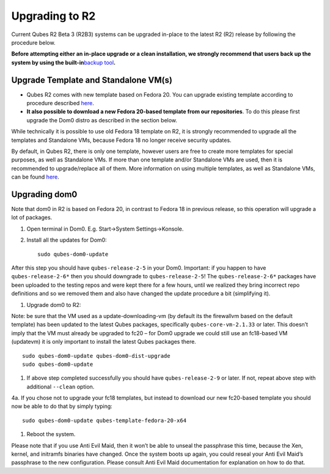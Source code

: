 ===============
Upgrading to R2
===============

Current Qubes R2 Beta 3 (R2B3) systems can be upgraded in-place to the
latest R2 (R2) release by following the procedure below.

**Before attempting either an in-place upgrade or a clean installation,
we strongly recommend that users back up the system by using the
built-in**\ `backup tool </doc/backup-restore/>`__\ **.**

Upgrade Template and Standalone VM(s)
=====================================

-  Qubes R2 comes with new template based on Fedora 20. You can upgrade
   existing template according to procedure described
   `here </doc/templates/fedora/#upgrading>`__.

-  **It also possible to download a new Fedora 20-based template from
   our repositories**. To do this please first upgrade the Dom0 distro
   as described in the section below.

While technically it is possible to use old Fedora 18 template on R2, it
is strongly recommended to upgrade all the templates and Standalone VMs,
because Fedora 18 no longer receive security updates.

By default, in Qubes R2, there is only one template, however users are
free to create more templates for special purposes, as well as
Standalone VMs. If more than one template and/or Standalone VMs are
used, then it is recommended to upgrade/replace all of them. More
information on using multiple templates, as well as Standalone VMs, can
be found `here </doc/software-update-vm/>`__.

Upgrading dom0
==============

Note that dom0 in R2 is based on Fedora 20, in contrast to Fedora 18 in
previous release, so this operation will upgrade a lot of packages.

1. Open terminal in Dom0. E.g. Start->System Settings->Konsole.

2. Install all the updates for Dom0:

   ::

      sudo qubes-dom0-update

After this step you should have ``qubes-release-2-5`` in your Dom0.
Important: if you happen to have ``qubes-release-2-6*`` then you should
downgrade to ``qubes-release-2-5``! The ``qubes-release-2-6*`` packages
have been uploaded to the testing repos and were kept there for a few
hours, until we realized they bring incorrect repo definitions and so we
removed them and also have changed the update procedure a bit
(simplifying it).

1. Upgrade dom0 to R2:

Note: be sure that the VM used as a update-downloading-vm (by default
its the firewallvm based on the default template) has been updated to
the latest Qubes packages, specifically ``qubes-core-vm-2.1.33`` or
later. This doesn’t imply that the VM must already be upgraded to fc20 –
for Dom0 upgrade we could still use an fc18-based VM (updatevm) it is
only important to install the latest Qubes packages there.

::

   sudo qubes-dom0-update qubes-dom0-dist-upgrade
   sudo qubes-dom0-update

1. If above step completed successfully you should have
   ``qubes-release-2-9`` or later. If not, repeat above step with
   additional ``--clean`` option.

4a. If you chose not to upgrade your fc18 templates, but instead to
download our new fc20-based template you should now be able to do that
by simply typing:

::

   sudo qubes-dom0-update qubes-template-fedora-20-x64

1. Reboot the system.

Please note that if you use Anti Evil Maid, then it won’t be able to
unseal the passphrase this time, because the Xen, kernel, and initramfs
binaries have changed. Once the system boots up again, you could reseal
your Anti Evil Maid’s passphrase to the new configuration. Please
consult Anti Evil Maid documentation for explanation on how to do that.
